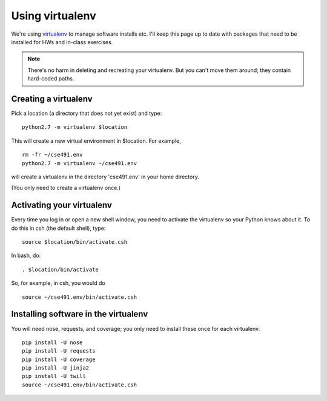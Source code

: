 ================
Using virtualenv
================

We're using `virtualenv <http://www.virtualenv.org/en/latest/>`__ to
manage software installs etc.  I'll keep this page up to date with
packages that need to be installed for HWs and in-class exercises.

.. note::

   There's no harm in deleting and recreating your virtualenv.  But
   you can't move them around; they contain hard-coded paths.

Creating a virtualenv
=====================

Pick a location (a directory that does not yet exist) and type::

   python2.7 -m virtualenv $location

This will create a new virtual environment in $location.  For example, ::

   rm -fr ~/cse491.env
   python2.7 -m virtualenv ~/cse491.env

will create a virtualenv in the directory 'cse491.env' in your home directory.

(You only need to create a virtualenv once.)

Activating your virtualenv
==========================

Every time you log in or open a new shell window, you need to activate the
virtualenv so your Python knows about it.  To do this in csh (the default
shell), type::

   source $location/bin/activate.csh

In bash, do::

   . $location/bin/activate

So, for example, in csh, you would do ::

   source ~/cse491.env/bin/activate.csh

Installing software in the virtualenv
=====================================

You will need nose, requests, and coverage; you only need to install these
once for each virtualenv. ::

   pip install -U nose
   pip install -U requests
   pip install -U coverage
   pip install -U jinja2
   pip install -U twill
   source ~/cse491.env/bin/activate.csh
